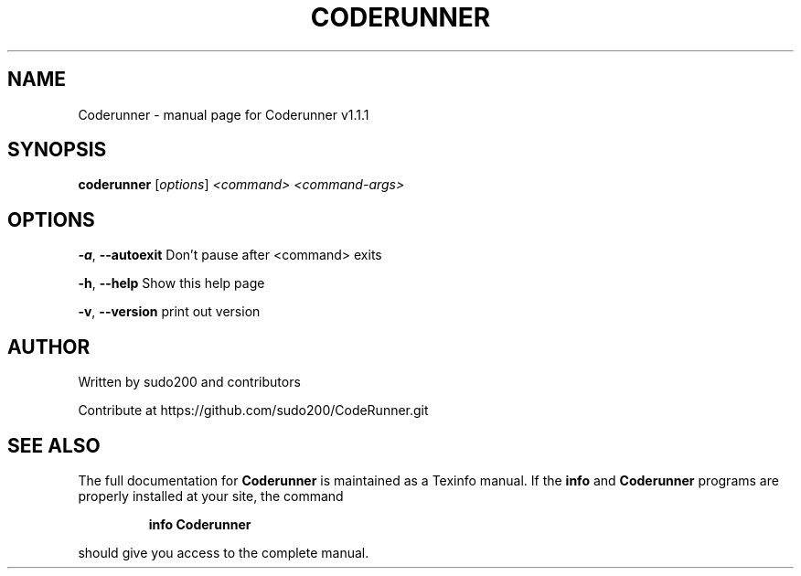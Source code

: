 .\" DO NOT MODIFY THIS FILE!  It was generated by help2man 1.47.13.
.TH CODERUNNER "1" "May 2022" "Coderunner v1.1.1" "User Commands"
.SH NAME
Coderunner \- manual page for Coderunner v1.1.1
.SH SYNOPSIS
.B coderunner
[\fI\,options\/\fR] \fI\,<command> <command-args>\/\fR
.SH OPTIONS
\fB\-a\fR, \fB\-\-autoexit\fR          Don't pause after <command> exits
.PP
\fB\-h\fR, \fB\-\-help\fR              Show this help page
.PP
\fB\-v\fR, \fB\-\-version\fR           print out version
.SH AUTHOR
Written by sudo200 and contributors
.PP
Contribute at https://github.com/sudo200/CodeRunner.git
.SH "SEE ALSO"
The full documentation for
.B Coderunner
is maintained as a Texinfo manual.  If the
.B info
and
.B Coderunner
programs are properly installed at your site, the command
.IP
.B info Coderunner
.PP
should give you access to the complete manual.
